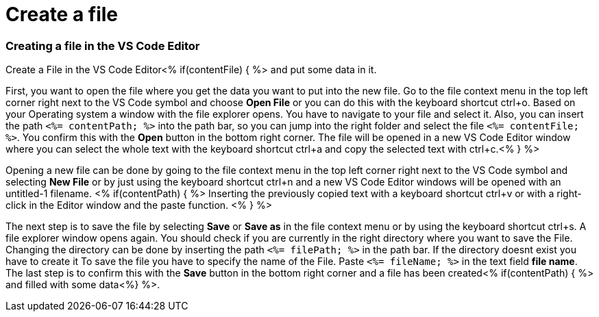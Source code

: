 Create a file
=============

Creating a file in the VS Code Editor
~~~~~~~~~~~~~~~~~~~~~~~~~~~~~~~~~~~~~

Create a File in the VS Code Editor<% if(contentFile) { %> and put some data in it.

First, you want to open the file where you get the data you want to put into the new file.
Go to the file context menu in the top left corner right next to the VS Code symbol and choose *Open File* or you can do this with the keyboard shortcut ctrl+o. 
Based on your Operating system a window with the file explorer opens. You have to navigate to your file and select it. Also, you can insert the path `<%= contentPath; %>` into the path bar, so you can jump into the right folder and select the file `<%= contentFile; %>`. 
You confirm this with the *Open* button in the bottom right corner.
The file will be opened in a new VS Code Editor window where you can select the whole text with the keyboard shortcut ctrl+a and copy the selected text with ctrl+c.<% } %>

Opening a new file can be done by going to the file context menu in the top left corner right next to the VS Code symbol and selecting *New File* or by just using the keyboard shortcut ctrl+n and a new VS Code Editor windows will be opened with an untitled-1 filename.
<% if(contentPath) { %> 
Inserting the previously copied text with a keyboard shortcut ctrl+v or with a right-click in the Editor window and the paste function. <% } %>

The next step is to save the file by selecting *Save* or *Save as* in the file context menu or by using the keyboard shortcut ctrl+s.
A file explorer window opens again.
You should check if you are currently in the right directory where you want to save the File. 
Changing the directory can be done by inserting the path `<%= filePath; %>` in the path bar. If the directory doesnt exist you have to create it 
To save the file you have to specify the name of the File. Paste `<%= fileName; %>` in the text field *file name*. 
The last step is to confirm this with the *Save* button in the bottom right corner and a file has been created<% if(contentPath) { %> and filled with some data<%} %>.